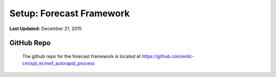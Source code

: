 ***********************
Setup: Forecast Framework
***********************

**Last Updated:** December 21, 2015

GitHub Repo
===========
    The github repo for the forecast framework is located at https://github.com/erdc-cm/spt_ecmwf_autorapid_process

